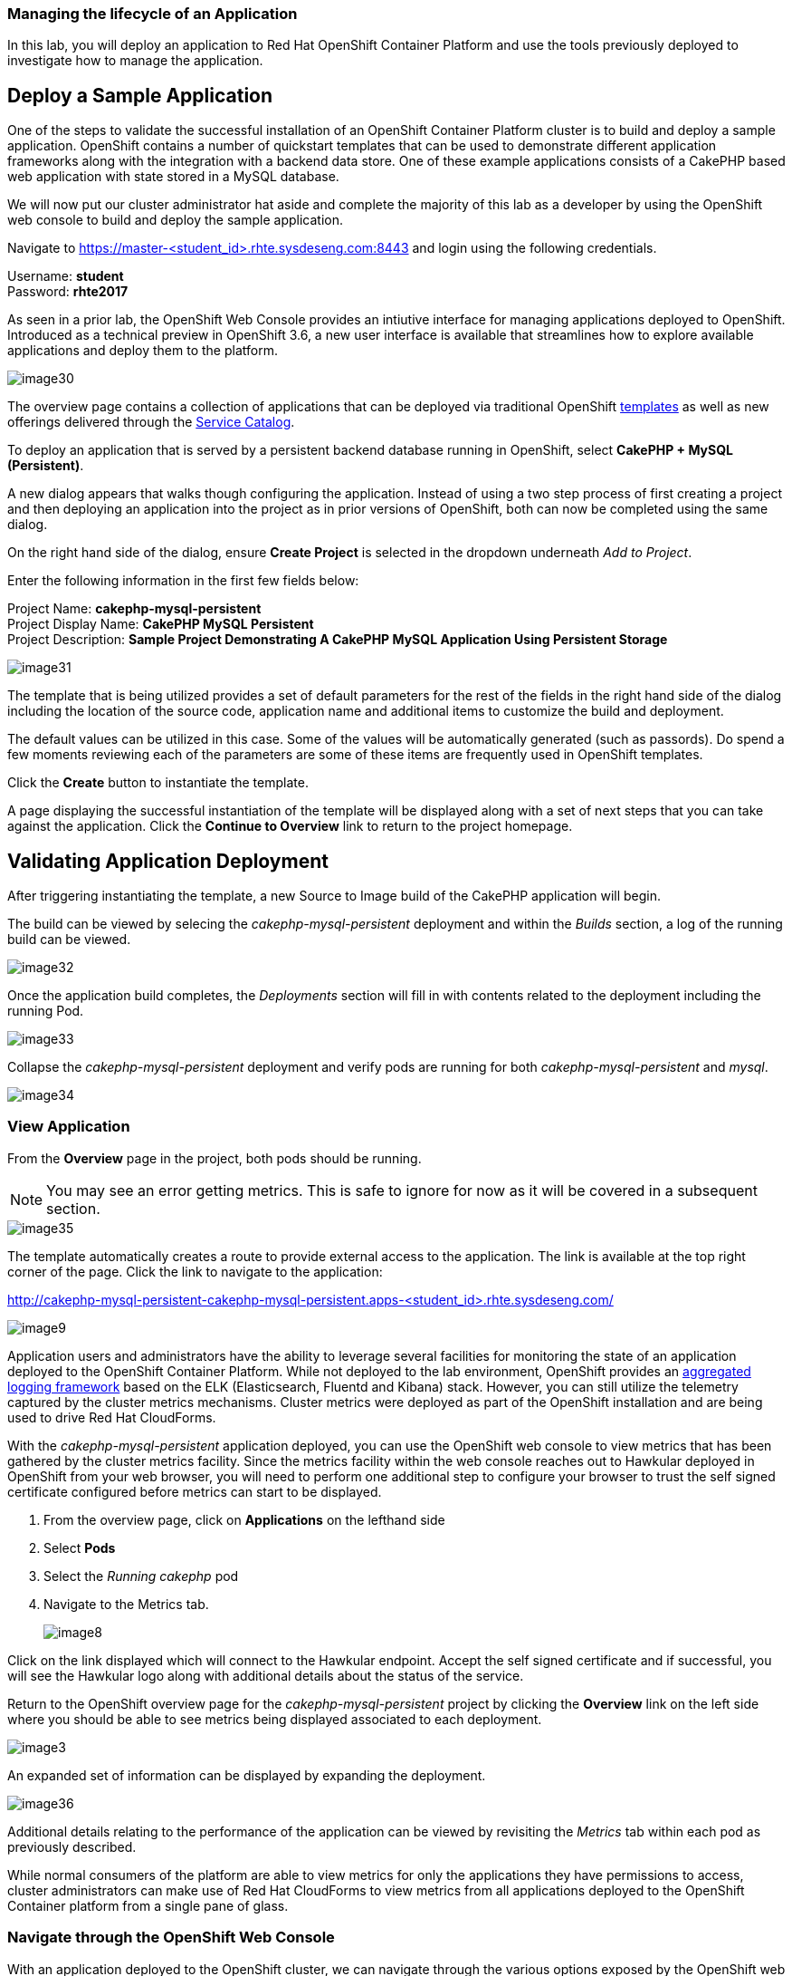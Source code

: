 === Managing the lifecycle of an Application

In this lab, you will deploy an application to Red Hat OpenShift Container Platform and use the tools previously deployed to investigate how to manage the application.

== Deploy a Sample Application

One of the steps to validate the successful installation of an OpenShift Container Platform cluster is to build and deploy a sample application. OpenShift contains a number of quickstart templates that can be used to demonstrate different application frameworks along with the integration with a backend data store. One of these example applications consists of a CakePHP based web application with state stored in a MySQL database.

We will now put our cluster administrator hat aside and complete the majority of this lab as a developer by using the OpenShift web console to build and deploy the sample application.

Navigate to link:https://master-<student_id>.rhte.sysdeseng.com:8443[https://master-<student_id>.rhte.sysdeseng.com:8443] and login using the following credentials.

Username: **student** +
Password: **rhte2017**

As seen in a prior lab, the OpenShift Web Console provides an intiutive interface for managing applications deployed to OpenShift. Introduced as a technical preview in OpenShift 3.6, a new user interface is available that streamlines how to explore available applications and deploy them to the platform. 

image::../images/image30.png[]

The overview page contains a collection of applications that can be deployed via traditional OpenShift link:https://docs.openshift.com/container-platform/3.4/architecture/core_concepts/templates.html[templates] as well as new offerings delivered through the link:https://docs.openshift.com/container-platform/latest/architecture/service_catalog/index.html[Service Catalog]. 

To deploy an application that is served by a persistent backend database running in OpenShift, select **CakePHP + MySQL (Persistent)**.

A new dialog appears that walks though configuring the application. Instead of using a two step process of first creating a project and then deploying an application into the project as in prior versions of OpenShift, both can now be completed using the same dialog. 

On the right hand side of the dialog, ensure **Create Project** is selected in the dropdown underneath _Add to Project_.

Enter the following information in the first few fields below:

Project Name: **cakephp-mysql-persistent** +
Project Display Name: **CakePHP MySQL Persistent** +
Project Description: **Sample Project Demonstrating A CakePHP MySQL Application Using Persistent Storage**

image::../images/image31.png[]

The template that is being utilized provides a set of default parameters for the rest of the fields in the right hand side of the dialog including the location of the source code, application name and additional items to customize the build and deployment.

The default values can be utilized in this case. Some of the values will be automatically generated (such as passords). Do spend a few moments reviewing each of the parameters are some of these items are frequently used in OpenShift templates.

Click the **Create** button to instantiate the template. 

A page displaying the successful instantiation of the template will be displayed along with a set of next steps that you can take against the application. Click the **Continue to Overview** link to return to the project homepage.

== Validating Application Deployment

After triggering instantiating the template, a new Source to Image build of the CakePHP application will begin.

The build can be viewed by selecing the _cakephp-mysql-persistent_ deployment and within the _Builds_ section, a log of the running build can be viewed.

image::../images/image32.png[]

Once the application build completes, the _Deployments_ section will fill in with contents related to the deployment including the running Pod. 

image::../images/image33.png[]

Collapse the _cakephp-mysql-persistent_ deployment and verify pods are running for both _cakephp-mysql-persistent_ and _mysql_. 

image::../images/image34.png[]

=== View Application

From the **Overview** page in the project, both pods should be running.

NOTE: You may see an error getting metrics. This is safe to ignore for now as it will be covered in a subsequent section.

image::../images/image35.png[]

The template automatically creates a route to provide external access to the application. The link is available at the top right corner of the page. Click the link to navigate to the application:

link:http://cakephp-mysql-persistent-cakephp-mysql-persistent.apps-<student_id>.rhte.sysdeseng.com/[http://cakephp-mysql-persistent-cakephp-mysql-persistent.apps-<student_id>.rhte.sysdeseng.com/]

image::../images/image9.png[]


Application users and administrators have the ability to leverage several facilities for monitoring the state of an application deployed to the OpenShift Container Platform. While not deployed to the lab environment, OpenShift provides an link:https://docs.openshift.com/container-platform/latest/install_config/aggregate_logging.html[aggregated logging framework] based on the ELK (Elasticsearch, Fluentd and Kibana) stack. However, you can still utilize the telemetry captured by the cluster metrics mechanisms. Cluster metrics were deployed as part of the OpenShift installation and are being used to drive Red Hat CloudForms.

With the _cakephp-mysql-persistent_ application deployed, you can use the OpenShift web console to view metrics that has been gathered by the cluster metrics facility. Since the metrics facility within the web console reaches out to Hawkular deployed in OpenShift from your web browser, you will need to perform one additional step to configure your browser to trust the self signed certificate configured before metrics can start to be displayed.

    . From the overview page, click on **Applications** on the lefthand side
    . Select **Pods**
    . Select the _Running cakephp_ pod
    . Navigate to the Metrics tab.
+

image::../images/image8.png[]

Click on the link displayed which will connect to the Hawkular endpoint. Accept the self signed certificate and if successful, you will see the Hawkular logo along with additional details about the status of the service.

Return to the OpenShift overview page for the _cakephp-mysql-persistent_ project by clicking the **Overview** link on the left side where you should be able to see metrics being displayed associated to each deployment.

image::../images/image3.png[]

An expanded set of information can be displayed by expanding the deployment.

image::../images/image36.png[]

Additional details relating to the performance of the application can be viewed by revisiting the _Metrics_ tab within each pod as previously described.

While normal consumers of the platform are able to view metrics for only the applications they have permissions to access, cluster administrators can make use of Red Hat CloudForms to view metrics from all applications deployed to the OpenShift Container platform from a single pane of glass.

=== Navigate through the OpenShift Web Console

With an application deployed to the OpenShift cluster, we can navigate through the various options exposed by the OpenShift web console. Use this time as an opportunity to explore the following sections at your own pace:

* Various details provided with each pod including pod details, application logs and the ability to access a remote shell
    ** Hover over **Applications** from the left hand navigation bar and select **Pods**. Select one of the available pods and navigate through each of the provided tabs
* Secrets used by the platform and the _CakePHP_ application
    ** Hover over **Resources** from the left hand navigation bar and select **Secrets**
* Persistent storage dynamically allocated by the cluster to support MySQL
    ** Click on the **Storage** tab

